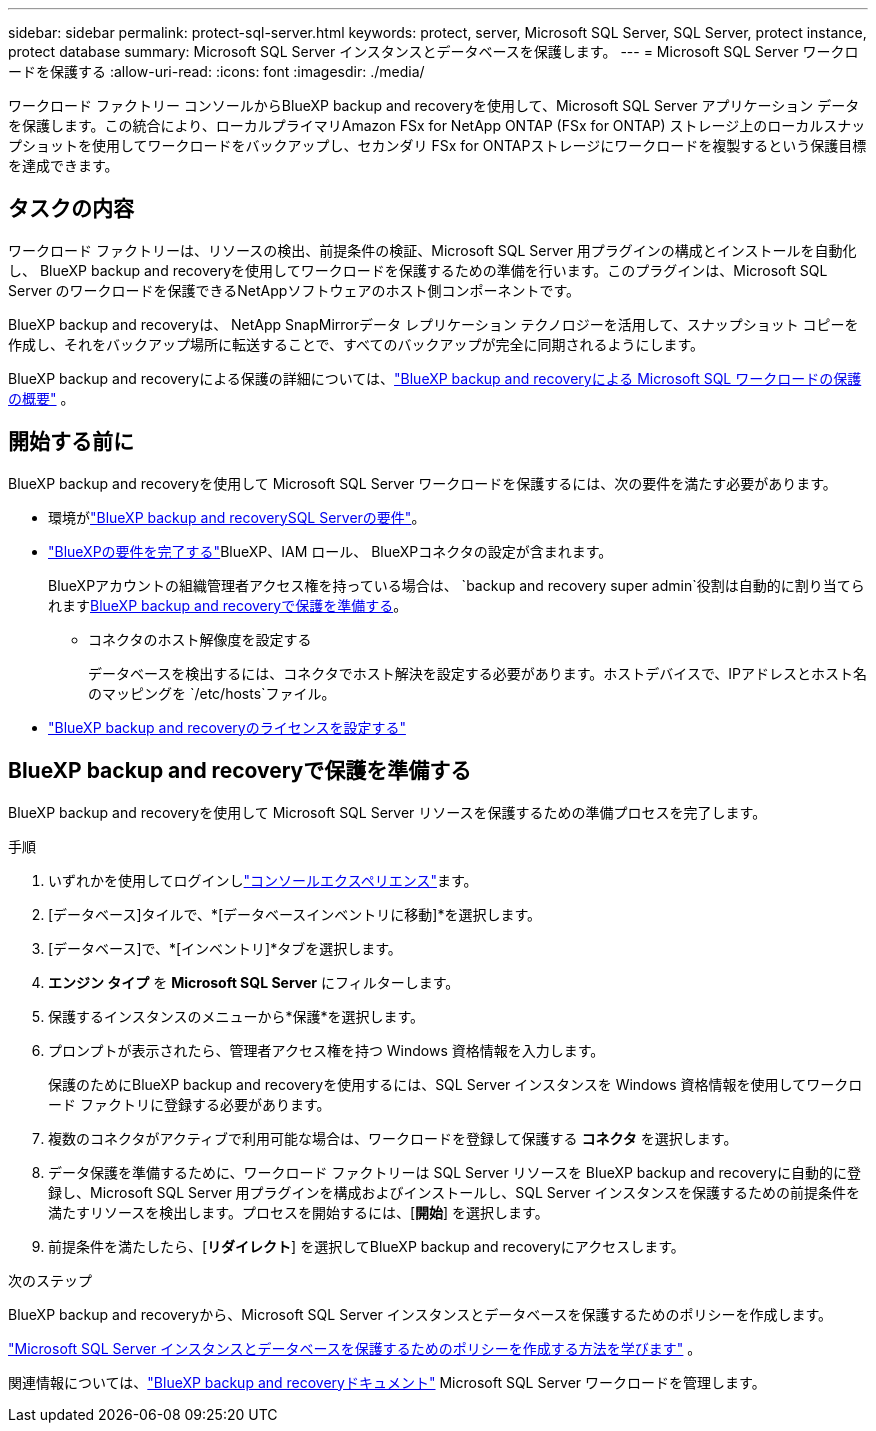 ---
sidebar: sidebar 
permalink: protect-sql-server.html 
keywords: protect, server, Microsoft SQL Server, SQL Server, protect instance, protect database 
summary: Microsoft SQL Server インスタンスとデータベースを保護します。 
---
= Microsoft SQL Server ワークロードを保護する
:allow-uri-read: 
:icons: font
:imagesdir: ./media/


[role="lead"]
ワークロード ファクトリー コンソールからBlueXP backup and recoveryを使用して、Microsoft SQL Server アプリケーション データを保護します。この統合により、ローカルプライマリAmazon FSx for NetApp ONTAP (FSx for ONTAP) ストレージ上のローカルスナップショットを使用してワークロードをバックアップし、セカンダリ FSx for ONTAPストレージにワークロードを複製するという保護目標を達成できます。



== タスクの内容

ワークロード ファクトリーは、リソースの検出、前提条件の検証、Microsoft SQL Server 用プラグインの構成とインストールを自動化し、 BlueXP backup and recoveryを使用してワークロードを保護するための準備を行います。このプラグインは、Microsoft SQL Server のワークロードを保護できるNetAppソフトウェアのホスト側コンポーネントです。

BlueXP backup and recoveryは、 NetApp SnapMirrorデータ レプリケーション テクノロジーを活用して、スナップショット コピーを作成し、それをバックアップ場所に転送することで、すべてのバックアップが完全に同期されるようにします。

BlueXP backup and recoveryによる保護の詳細については、link:https://docs.netapp.com/us-en/bluexp-backup-recovery/br-use-mssql-protect-overview.html["BlueXP backup and recoveryによる Microsoft SQL ワークロードの保護の概要"^] 。



== 開始する前に

BlueXP backup and recoveryを使用して Microsoft SQL Server ワークロードを保護するには、次の要件を満たす必要があります。

* 環境がlink:https://docs.netapp.com/us-en/bluexp-backup-recovery/concept-start-prereq.html#microsoft-sql-server-workload-requirements["BlueXP backup and recoverySQL Serverの要件"^]。
* link:https://docs.netapp.com/us-en/bluexp-backup-recovery/concept-start-prereq.html#in-bluexp["BlueXPの要件を完了する"^]BlueXP、IAM ロール、 BlueXPコネクタの設定が含まれます。
+
BlueXPアカウントの組織管理者アクセス権を持っている場合は、 `backup and recovery super admin`役割は自動的に割り当てられます<<BlueXP backup and recoveryで保護を準備する,BlueXP backup and recoveryで保護を準備する>>。

+
** コネクタのホスト解像度を設定する
+
データベースを検出するには、コネクタでホスト解決を設定する必要があります。ホストデバイスで、IPアドレスとホスト名のマッピングを `/etc/hosts`ファイル。



* link:https://docs.netapp.com/us-en/bluexp-backup-recovery/br-start-licensing.html["BlueXP backup and recoveryのライセンスを設定する"^]




== BlueXP backup and recoveryで保護を準備する

BlueXP backup and recoveryを使用して Microsoft SQL Server リソースを保護するための準備プロセスを完了します。

.手順
. いずれかを使用してログインしlink:https://docs.netapp.com/us-en/workload-setup-admin/console-experiences.html["コンソールエクスペリエンス"^]ます。
. [データベース]タイルで、*[データベースインベントリに移動]*を選択します。
. [データベース]で、*[インベントリ]*タブを選択します。
. *エンジン タイプ* を *Microsoft SQL Server* にフィルターします。
. 保護するインスタンスのメニューから*保護*を選択します。
. プロンプトが表示されたら、管理者アクセス権を持つ Windows 資格情報を入力します。
+
保護のためにBlueXP backup and recoveryを使用するには、SQL Server インスタンスを Windows 資格情報を使用してワークロード ファクトリに登録する必要があります。

. 複数のコネクタがアクティブで利用可能な場合は、ワークロードを登録して保護する *コネクタ* を選択します。
. データ保護を準備するために、ワークロード ファクトリーは SQL Server リソースを BlueXP backup and recoveryに自動的に登録し、Microsoft SQL Server 用プラグインを構成およびインストールし、SQL Server インスタンスを保護するための前提条件を満たすリソースを検出します。プロセスを開始するには、[*開始*] を選択します。
. 前提条件を満たしたら、[*リダイレクト*] を選択してBlueXP backup and recoveryにアクセスします。


.次のステップ
BlueXP backup and recoveryから、Microsoft SQL Server インスタンスとデータベースを保護するためのポリシーを作成します。

link:https://docs.netapp.com/us-en/bluexp-backup-recovery/br-use-policies-create.html["Microsoft SQL Server インスタンスとデータベースを保護するためのポリシーを作成する方法を学びます"^] 。

関連情報については、link:https://docs.netapp.com/us-en/bluexp-backup-recovery/br-use-mssql-protect-overview.html["BlueXP backup and recoveryドキュメント"^] Microsoft SQL Server ワークロードを管理します。
